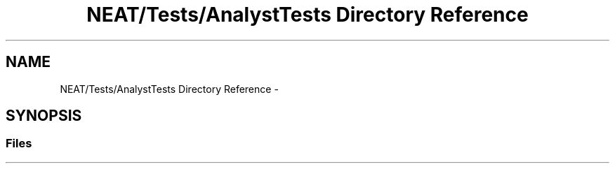 .TH "NEAT/Tests/AnalystTests Directory Reference" 3 "Wed Apr 6 2016" "NEAT_PyGenetics" \" -*- nroff -*-
.ad l
.nh
.SH NAME
NEAT/Tests/AnalystTests Directory Reference \- 
.SH SYNOPSIS
.br
.PP
.SS "Files"

.in +1c
.in -1c
